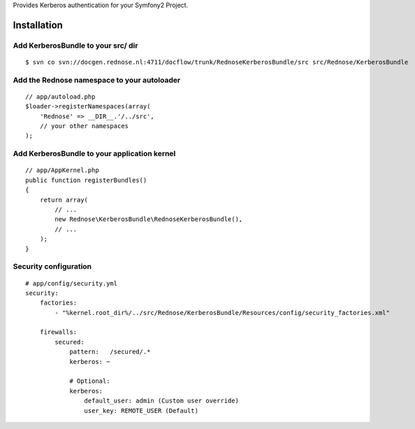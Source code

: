 Provides Kerberos authentication for your Symfony2 Project.

Installation
============

Add KerberosBundle to your src/ dir
----------------------------------------------

::

    $ svn co svn://docgen.rednose.nl:4711/docflow/trunk/RednoseKerberosBundle/src src/Rednose/KerberosBundle

Add the Rednose namespace to your autoloader
--------------------------------------------

::

    // app/autoload.php
    $loader->registerNamespaces(array(
        'Rednose' => __DIR__.'/../src',
        // your other namespaces
    );

Add KerberosBundle to your application kernel
---------------------------------------------

::

    // app/AppKernel.php
    public function registerBundles()
    {
        return array(
            // ...
            new Rednose\KerberosBundle\RednoseKerberosBundle(),
            // ...
        );
    }

Security configuration
----------------------

::

    # app/config/security.yml
    security:
        factories:
            - "%kernel.root_dir%/../src/Rednose/KerberosBundle/Resources/config/security_factories.xml"

        firewalls:
            secured:
                pattern:   /secured/.*
                kerberos: ~

                # Optional:
                kerberos:
                    default_user: admin (Custom user override)
                    user_key: REMOTE_USER (Default)
